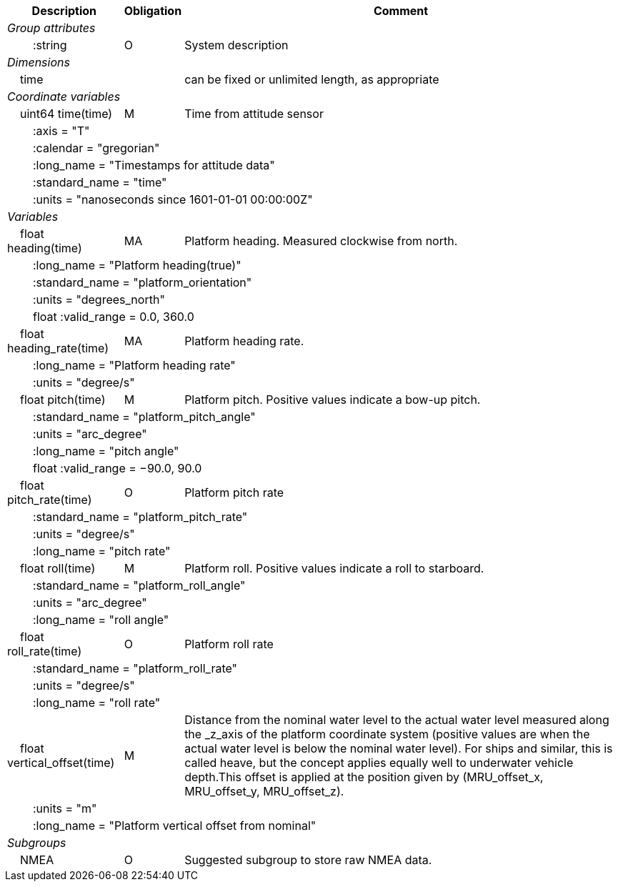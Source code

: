 :var: {nbsp}{nbsp}{nbsp}{nbsp}
:attr: {var}{var}
[%autowidth,options="header",]
|===
 |Description |Obligation |Comment
e|Group attributes | |
 |{attr}:string |O |System description
 
e|Dimensions | |
 |{var}time | |can be fixed or unlimited length, as appropriate

e|Coordinate variables | |
 |{var}uint64 time(time) |M |Time from attitude sensor
 3+|{attr}:axis = "T" 
 3+|{attr}:calendar = "gregorian" 
 3+|{attr}:long_name = "Timestamps for attitude data" 
 3+|{attr}:standard_name = "time" 
 3+|{attr}:units = "nanoseconds since 1601-01-01 00:00:00Z" 
 
e|Variables | |
 |{var}float heading(time) |MA |Platform heading. Measured clockwise from north.
 3+|{attr}:long_name = "Platform heading(true)" 
 3+|{attr}:standard_name = "platform_orientation" 
 3+|{attr}:units = "degrees_north" 
 3+|{attr}float :valid_range = 0.0, 360.0 
 
 |{var}float heading_rate(time) |MA |Platform heading rate.
 3+|{attr}:long_name = "Platform heading rate" 
 3+|{attr}:units = "degree/s" 
 
 |{var}float pitch(time) |M |Platform pitch. Positive values indicate a bow-up pitch.
 3+|{attr}:standard_name = "platform_pitch_angle" 
 3+|{attr}:units = "arc_degree" 
 3+|{attr}:long_name = "pitch angle" 
 3+|{attr}float :valid_range = −90.0, 90.0 
 
 |{var}float pitch_rate(time) |O |Platform pitch rate
 3+|{attr}:standard_name = "platform_pitch_rate" 
 3+|{attr}:units = "degree/s" 
 3+|{attr}:long_name = "pitch rate" 
 
 |{var}float roll(time) |M |Platform roll. Positive values indicate a roll to starboard.
 3+|{attr}:standard_name = "platform_roll_angle" 
 3+|{attr}:units = "arc_degree" 
 3+|{attr}:long_name = "roll angle" 
 
 |{var}float roll_rate(time) |O |Platform roll rate
 3+|{attr}:standard_name = "platform_roll_rate" 
 3+|{attr}:units = "degree/s" 
 3+|{attr}:long_name = "roll rate" 
 
 |{var}float vertical_offset(time) |M |Distance from the nominal water level to the actual water level measured along the _z_axis of the platform coordinate system (positive values are when the actual water level is below the nominal water level). For ships and similar, this is called heave, but the concept applies equally well to underwater vehicle depth.This offset is applied at the position given by (MRU_offset_x, MRU_offset_y, MRU_offset_z).
 3+|{attr}:units = "m" 
 3+|{attr}:long_name = "Platform vertical offset from nominal"

e|Subgroups | |
 |{var}NMEA |O |Suggested subgroup to store raw NMEA data.
|===
